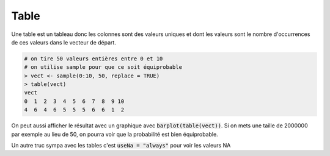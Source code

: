 =============
Table
=============

Une table est un tableau donc les colonnes sont
des valeurs uniques et dont les valeurs sont le nombre
d'occurrences de ces valeurs dans le vecteur de départ.

.. code:: R

		# on tire 50 valeurs entières entre 0 et 10
		# on utilise sample pour que ce soit équiprobable
		> vect <- sample(0:10, 50, replace = TRUE)
		> table(vect)
		vect
		0  1  2  3  4  5  6  7  8  9 10
		4  6  4  6  5  5  5  6  6  1  2

On peut aussi afficher le résultat avec un graphique
avec :code:`barplot(table(vect))`. Si on mets
une taille de 2000000 par exemple au lieu de 50, on pourra
voir que la probabilité est bien équiprobable.

Un autre truc sympa avec les tables c'est :code:`useNa = "always"`
pour voir les valeurs NA